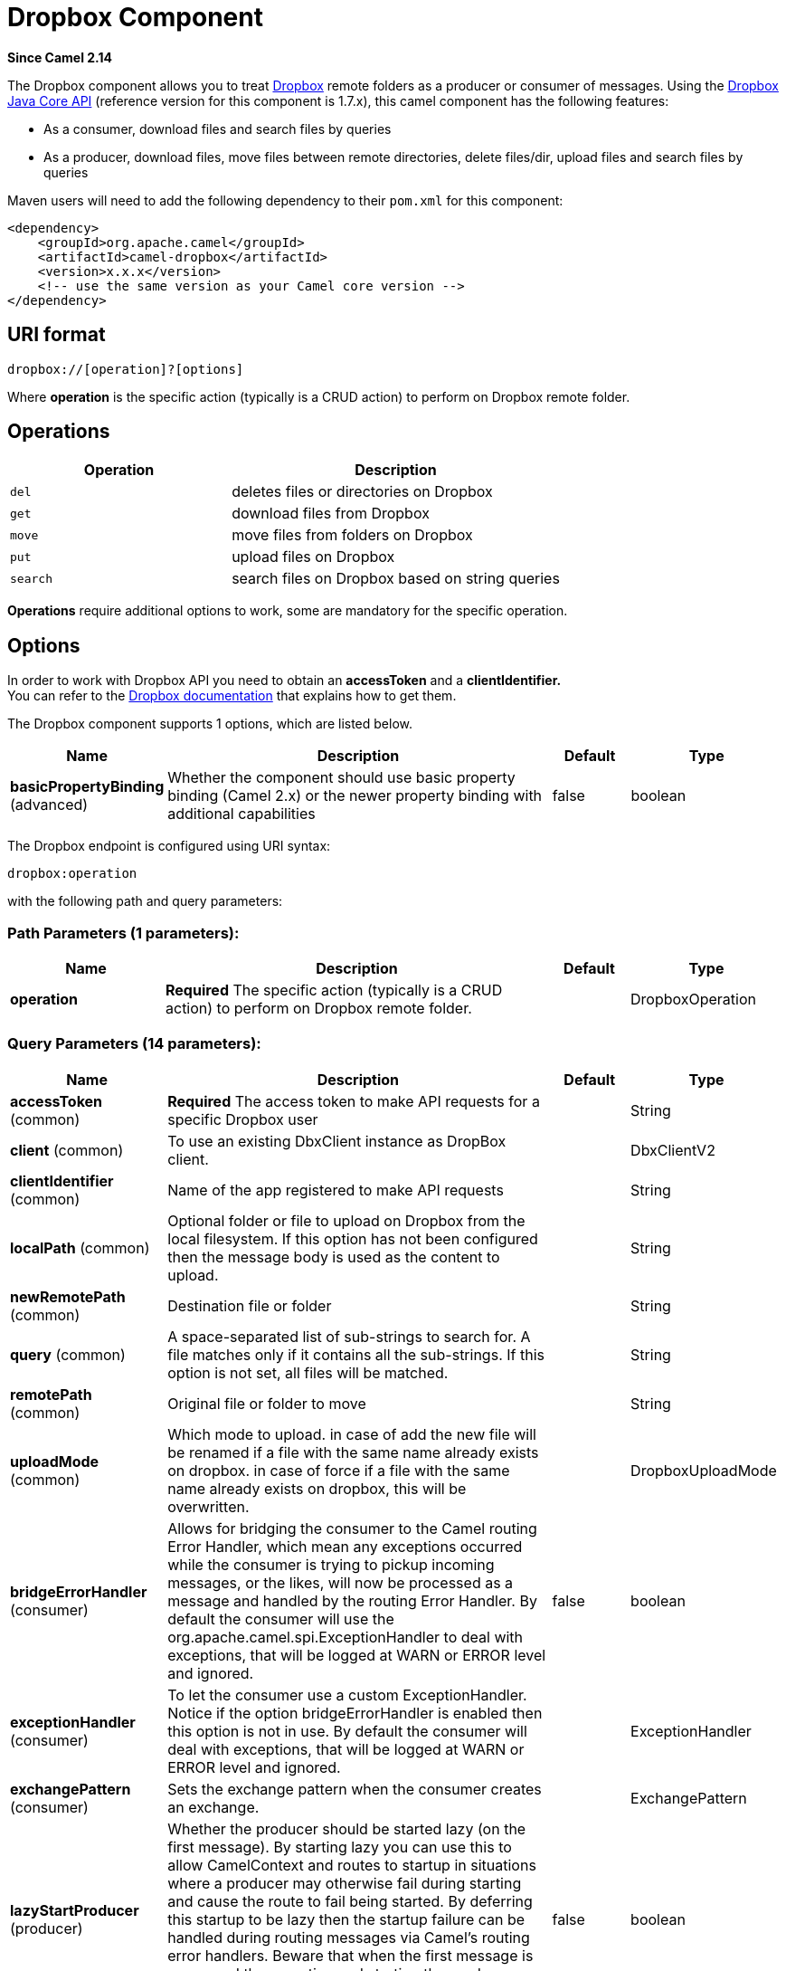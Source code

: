 [[dropbox-component]]
= Dropbox Component
:page-source: components/camel-dropbox/src/main/docs/dropbox-component.adoc

*Since Camel 2.14*

The Dropbox component allows you to treat
https://www.dropbox.com[Dropbox] remote folders as a producer or
consumer of messages. Using the
http://dropbox.github.io/dropbox-sdk-java/api-docs/v1.7.x/[Dropbox Java
Core API] (reference version for this component is 1.7.x), this camel
component has the following features:

* As a consumer, download files and search files by queries
* As a producer, download files, move files between remote directories,
delete files/dir, upload files and search files by queries

Maven users will need to add the following dependency to their `pom.xml`
for this component:

[source,xml]
----
<dependency>
    <groupId>org.apache.camel</groupId>
    <artifactId>camel-dropbox</artifactId>
    <version>x.x.x</version>
    <!-- use the same version as your Camel core version -->
</dependency>
----

== URI format

[source]
----
dropbox://[operation]?[options]
----

Where *operation* is the specific action (typically is a CRUD action) to
perform on Dropbox remote folder.

== Operations

[width="100%",cols="40%,60%",options="header",]
|===
|Operation |Description

|`del` |deletes files or directories on Dropbox

|`get` |download files from Dropbox

|`move` |move files from folders on Dropbox

|`put` |upload files on Dropbox

|`search` |search files on Dropbox based on string queries
|===

*Operations* require additional options to work, some are mandatory for
the specific operation.

== Options

In order to work with Dropbox API you need to obtain an *accessToken*
and a *clientIdentifier.* +
You can refer to the
https://www.dropbox.com/developers/core/start/java[Dropbox
documentation] that explains how to get them.  

// component options: START
The Dropbox component supports 1 options, which are listed below.



[width="100%",cols="2,5,^1,2",options="header"]
|===
| Name | Description | Default | Type
| *basicPropertyBinding* (advanced) | Whether the component should use basic property binding (Camel 2.x) or the newer property binding with additional capabilities | false | boolean
|===
// component options: END

// endpoint options: START
The Dropbox endpoint is configured using URI syntax:

----
dropbox:operation
----

with the following path and query parameters:

=== Path Parameters (1 parameters):


[width="100%",cols="2,5,^1,2",options="header"]
|===
| Name | Description | Default | Type
| *operation* | *Required* The specific action (typically is a CRUD action) to perform on Dropbox remote folder. |  | DropboxOperation
|===


=== Query Parameters (14 parameters):


[width="100%",cols="2,5,^1,2",options="header"]
|===
| Name | Description | Default | Type
| *accessToken* (common) | *Required* The access token to make API requests for a specific Dropbox user |  | String
| *client* (common) | To use an existing DbxClient instance as DropBox client. |  | DbxClientV2
| *clientIdentifier* (common) | Name of the app registered to make API requests |  | String
| *localPath* (common) | Optional folder or file to upload on Dropbox from the local filesystem. If this option has not been configured then the message body is used as the content to upload. |  | String
| *newRemotePath* (common) | Destination file or folder |  | String
| *query* (common) | A space-separated list of sub-strings to search for. A file matches only if it contains all the sub-strings. If this option is not set, all files will be matched. |  | String
| *remotePath* (common) | Original file or folder to move |  | String
| *uploadMode* (common) | Which mode to upload. in case of add the new file will be renamed if a file with the same name already exists on dropbox. in case of force if a file with the same name already exists on dropbox, this will be overwritten. |  | DropboxUploadMode
| *bridgeErrorHandler* (consumer) | Allows for bridging the consumer to the Camel routing Error Handler, which mean any exceptions occurred while the consumer is trying to pickup incoming messages, or the likes, will now be processed as a message and handled by the routing Error Handler. By default the consumer will use the org.apache.camel.spi.ExceptionHandler to deal with exceptions, that will be logged at WARN or ERROR level and ignored. | false | boolean
| *exceptionHandler* (consumer) | To let the consumer use a custom ExceptionHandler. Notice if the option bridgeErrorHandler is enabled then this option is not in use. By default the consumer will deal with exceptions, that will be logged at WARN or ERROR level and ignored. |  | ExceptionHandler
| *exchangePattern* (consumer) | Sets the exchange pattern when the consumer creates an exchange. |  | ExchangePattern
| *lazyStartProducer* (producer) | Whether the producer should be started lazy (on the first message). By starting lazy you can use this to allow CamelContext and routes to startup in situations where a producer may otherwise fail during starting and cause the route to fail being started. By deferring this startup to be lazy then the startup failure can be handled during routing messages via Camel's routing error handlers. Beware that when the first message is processed then creating and starting the producer may take a little time and prolong the total processing time of the processing. | false | boolean
| *basicPropertyBinding* (advanced) | Whether the endpoint should use basic property binding (Camel 2.x) or the newer property binding with additional capabilities | false | boolean
| *synchronous* (advanced) | Sets whether synchronous processing should be strictly used, or Camel is allowed to use asynchronous processing (if supported). | false | boolean
|===
// endpoint options: END
// spring-boot-auto-configure options: START
== Spring Boot Auto-Configuration

When using Spring Boot make sure to use the following Maven dependency to have support for auto configuration:

[source,xml]
----
<dependency>
  <groupId>org.apache.camel</groupId>
  <artifactId>camel-dropbox-starter</artifactId>
  <version>x.x.x</version>
  <!-- use the same version as your Camel core version -->
</dependency>
----


The component supports 2 options, which are listed below.



[width="100%",cols="2,5,^1,2",options="header"]
|===
| Name | Description | Default | Type
| *camel.component.dropbox.basic-property-binding* | Whether the component should use basic property binding (Camel 2.x) or the newer property binding with additional capabilities | false | Boolean
| *camel.component.dropbox.enabled* | Enable dropbox component | true | Boolean
|===
// spring-boot-auto-configure options: END


== Del operation

Delete files on Dropbox.

Works only as Camel producer.

Below are listed the options for this operation:

[width="100%",cols="20%,20%,60%",options="header",]
|===
|Property |Mandatory |Description

|`remotePath` |`true` |Folder or file to delete on Dropbox
|===

=== Samples

[source,java]
----
from("direct:start")
  .to("dropbox://del?accessToken=XXX&clientIdentifier=XXX&remotePath=/root/folder1")
  .to("mock:result");

from("direct:start")
  .to("dropbox://del?accessToken=XXX&clientIdentifier=XXX&remotePath=/root/folder1/file1.tar.gz")
  .to("mock:result");
----

=== Result Message Headers

The following headers are set on message result:

[width="100%",cols="50%,50%",options="header",]
|===
|Property |Value

|`DELETED_PATH` |name of the path deleted on dropbox
|===

=== Result Message Body

The following objects are set on message body result:

[width="100%",cols="50%,50%",options="header",]
|===
|Object type |Description

|`String` |name of the path deleted on dropbox
|===

== Get (download) operation

Download files from Dropbox.

Works as Camel producer or Camel consumer.

Below are listed the options for this operation:

[width="100%",cols="20%,20%,60%",options="header",]
|===
|Property |Mandatory |Description

|`remotePath` |`true` |Folder or file to download from Dropbox
|===

=== Samples

[source,java]
----
from("direct:start")
  .to("dropbox://get?accessToken=XXX&clientIdentifier=XXX&remotePath=/root/folder1/file1.tar.gz")
  .to("file:///home/kermit/?fileName=file1.tar.gz");

from("direct:start")
  .to("dropbox://get?accessToken=XXX&clientIdentifier=XXX&remotePath=/root/folder1")
  .to("mock:result");

from("dropbox://get?accessToken=XXX&clientIdentifier=XXX&remotePath=/root/folder1")
  .to("file:///home/kermit/");
----

=== Result Message Headers

The following headers are set on message result:

[width="100%",cols="50%,50%",options="header",]
|===
|Property |Value

|`DOWNLOADED_FILE` |in case of single file download, path of the remote file downloaded

|`DOWNLOADED_FILES` |in case of multiple files download, path of the remote files downloaded
|===

=== Result Message Body

The following objects are set on message body result:

[width="100%",cols="50%,50%",options="header",]
|===
|Object type |Description

|`ByteArrayOutputStream` |in case of single file download, stream representing the file downloaded

|`Map<String, ByteArrayOutputStream>` |in case of multiple files download, a map with as key the path of the
remote file downloaded and as value the stream representing the file
downloaded
|===

== Move operation

Move files on Dropbox between one folder to another.

Works only as Camel producer.

Below are listed the options for this operation:

[width="100%",cols="20%,20%,60%",options="header",]
|===
|Property |Mandatory |Description

|`remotePath` |`true` |Original file or folder to move

|`newRemotePath` |`true` |Destination file or folder
|===

=== Samples

[source,java]
----
from("direct:start")
  .to("dropbox://move?accessToken=XXX&clientIdentifier=XXX&remotePath=/root/folder1&newRemotePath=/root/folder2")
  .to("mock:result");
----

=== Result Message Headers

The following headers are set on message result:

[width="100%",cols="50%,50%",options="header",]
|===
|Property |Value

|`MOVED_PATH` |name of the path moved on dropbox
|===

=== Result Message Body

The following objects are set on message body result:

[width="100%",cols="50%,50%",options="header",]
|===
|Object type |Description

|`String` |name of the path moved on dropbox
|===

== Put (upload) operation

Upload files on Dropbox.

Works as Camel producer.

Below are listed the options for this operation:

[width="100%",cols="20%,20%,60%",options="header",]
|===
|Property |Mandatory |Description

|`uploadMode` |`true` |add or force this option specifies how a file should be saved on
dropbox: in case of "add" the new file will be renamed if a file with the same
name already exists on dropbox. In case of "force" if a file with the same name already exists on
dropbox, this will be overwritten.

|`localPath` |`false` |Folder or file to upload on Dropbox from the local filesystem.
If this option has been configured then it takes precedence over uploading as a single
file with content from the Camel message body (message body is converted into a byte array).

|`remotePath` |`false` |Folder destination on Dropbox. If the property is not set, the component
will upload the file on a remote path equal to the local path. With Windows or without an absolute 
localPath you may run into an exception like the following:

Caused by: java.lang.IllegalArgumentException: 'path': bad path: must start with "/": "C:/My/File" +
OR +
Caused by: java.lang.IllegalArgumentException: 'path': bad path: must start with "/": "MyFile" +
	
|===

=== Samples

[source,java]
----
from("direct:start").to("dropbox://put?accessToken=XXX&clientIdentifier=XXX&uploadMode=add&localPath=/root/folder1")
  .to("mock:result");

from("direct:start").to("dropbox://put?accessToken=XXX&clientIdentifier=XXX&uploadMode=add&localPath=/root/folder1&remotePath=/root/folder2")
  .to("mock:result");
----

And to upload a single file with content from the message body

[source,java]
----
from("direct:start")
   .setHeader(DropboxConstants.HEADER_PUT_FILE_NAME, constant("myfile.txt"))
   .to("dropbox://put?accessToken=XXX&clientIdentifier=XXX&uploadMode=add&remotePath=/root/folder2")
   .to("mock:result");
----

The name of the file can be provided in the header `DropboxConstants.HEADER_PUT_FILE_NAME`
or `Exchange.FILE_NAME` in that order of precedence. If no header has been provided then the message id (uuid) is
used as the file name.

=== Result Message Headers

The following headers are set on message result:

[width="100%",cols="50%,50%",options="header",]
|===
|Property |Value

|`UPLOADED_FILE` |in case of single file upload, path of the remote path uploaded

|`UPLOADED_FILES` |in case of multiple files upload, string with the remote paths uploaded
|===

=== Result Message Body

The following objects are set on message body result:

[width="100%",cols="50%,50%",options="header",]
|===
|Object type |Description

|`String` |in case of single file upload, result of the upload operation, OK or KO

|`Map<String, DropboxResultCode>` |in case of multiple files upload, a map with as key the path of the
remote file uploaded and as value the result of the upload operation, OK
or KO
|===

== Search operation

Search inside a remote Dropbox folder including its sub directories.

Works as Camel producer and as Camel consumer.

Below are listed the options for this operation:

[width="100%",cols="20%,20%,60%",options="header",]
|===
|Property |Mandatory |Description

|`remotePath` |`true` |Folder on Dropbox where to search in.

|`query` |`true` |A space-separated list of sub-strings to search for. A file matches only
if it contains all the sub-strings. If this option is not set, all files
will be matched. The query is required to be provided in either the endpoint configuration
or as a header `CamelDropboxQuery` on the Camel message.
|===

=== Samples

[source,java]
----
from("dropbox://search?accessToken=XXX&clientIdentifier=XXX&remotePath=/XXX&query=XXX")
  .to("mock:result");

from("direct:start")
  .setHeader("CamelDropboxQuery", constant("XXX"))
  .to("dropbox://search?accessToken=XXX&clientIdentifier=XXX&remotePath=/XXX")
  .to("mock:result");
----

=== Result Message Headers

The following headers are set on message result:

[width="100%",cols="50%,50%",options="header",]
|===
|Property |Value

|`FOUNDED_FILES` |list of file path founded
|===

=== Result Message Body

The following objects are set on message body result:

[width="100%",cols="50%,50%",options="header",]
|===
|Object type |Description

|`List<DbxEntry>` |list of file path founded. For more information on this object refer to
Dropbox documentation,
|===



 
